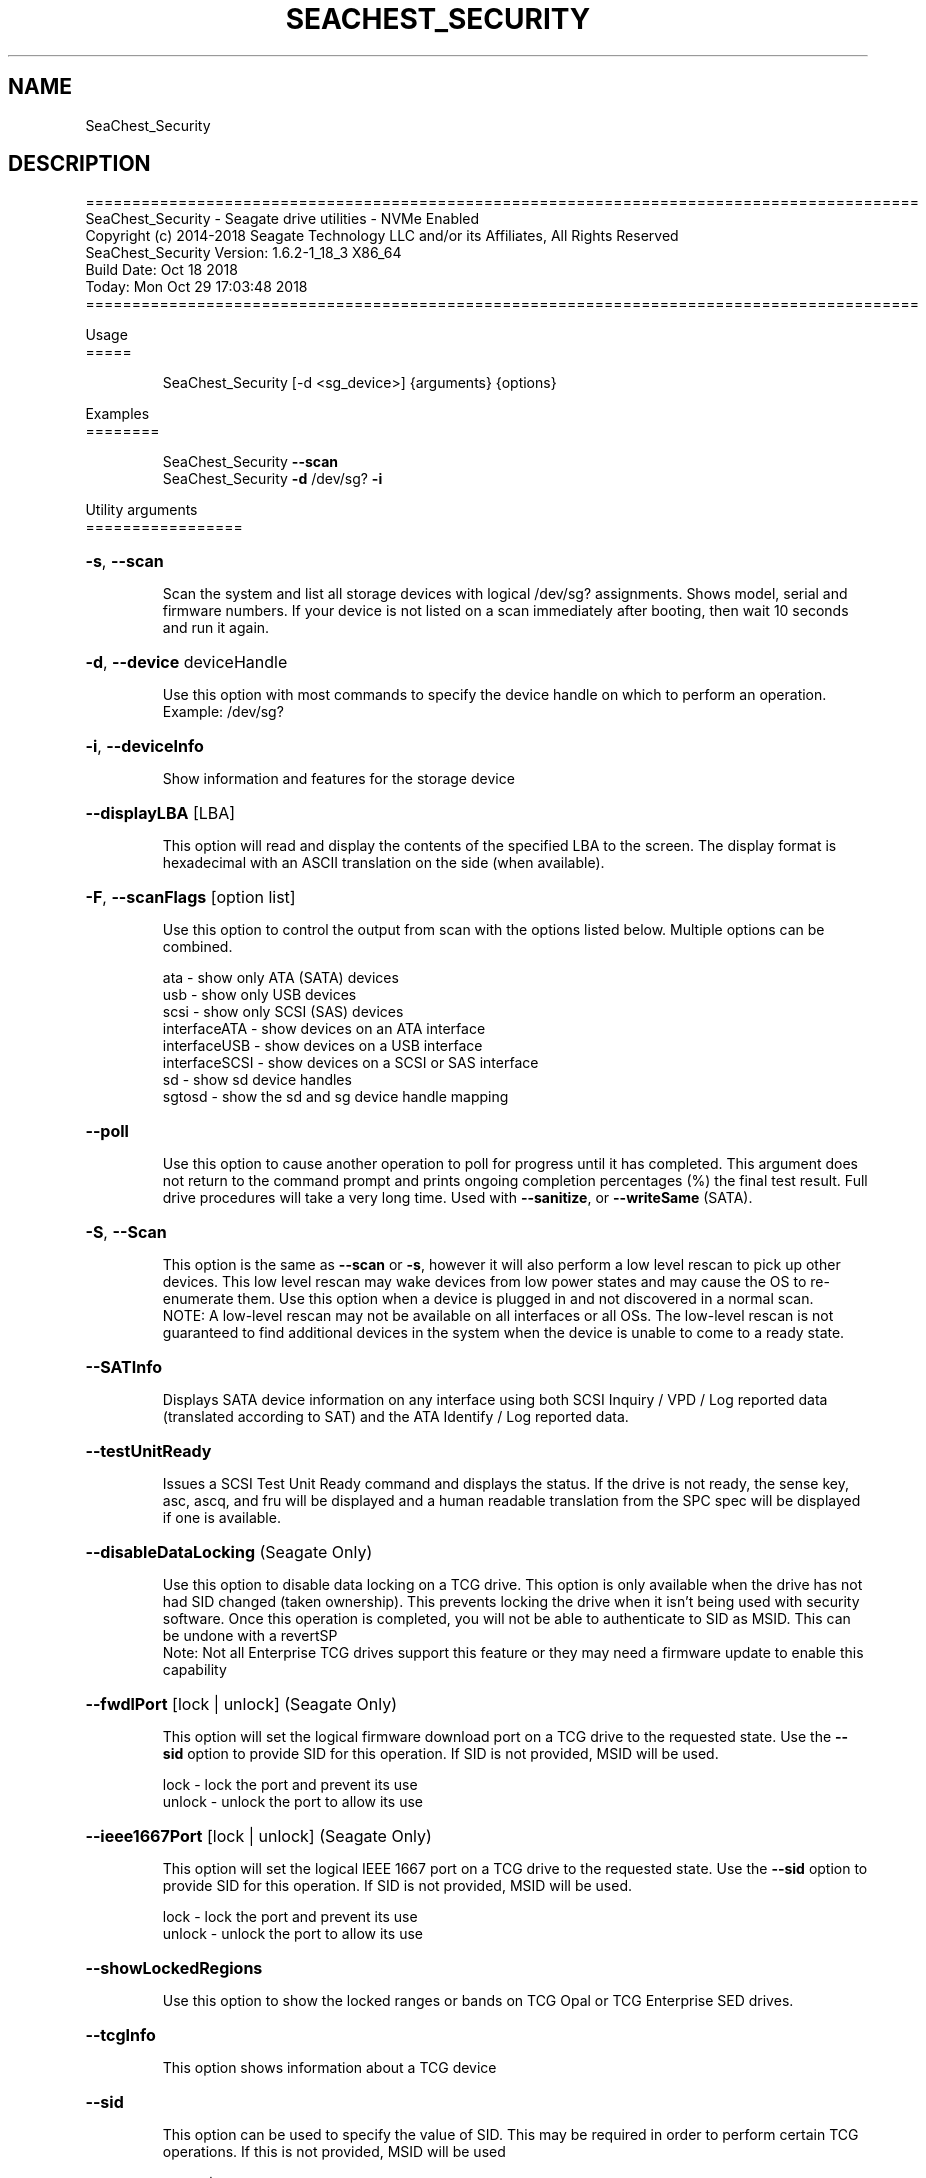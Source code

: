 .\" DO NOT MODIFY THIS FILE!  It was generated by help2man 1.47.4.
.\" Assuming you have the man tool installed, you can read this file directly with
.\" man ./SeaChest_<change to actual name>.8
.\" System administration man pages are kept in the man8 folder. Use the manpath tool
.\" to determine the location of man pages on your system.  Your favorite Linux system
.\" probably has man8 pages stored at:
.\" /usr/local/share/man/man8
.\" or
.\" /usr/share/man/man8
.\"
.\" If you want to use them then just copy to one of the above folders and they will
.\" be found. Just type:
.\" man SeaChest_<change to actual name>
.ad l
.TH SEACHEST_SECURITY "8" "October 2018" "SeaChest_Utilities" "System Administration Utilities"
.SH NAME
SeaChest_Security
.SH DESCRIPTION
==========================================================================================
.br
SeaChest_Security \- Seagate drive utilities \- NVMe Enabled
.br
Copyright (c) 2014\-2018 Seagate Technology LLC and/or its Affiliates, All Rights Reserved
.br
SeaChest_Security Version: 1.6.2\-1_18_3 X86_64
.br
Build Date: Oct 18 2018
.br
Today: Mon Oct 29 17:03:48 2018
.br
==========================================================================================
.PP
Usage
.br
=====
.IP
SeaChest_Security [\-d <sg_device>] {arguments} {options}
.PP
Examples
.br
========
.IP
SeaChest_Security \fB\-\-scan\fR
.br
SeaChest_Security \fB\-d\fR /dev/sg? \fB\-i\fR
.PP
Utility arguments
.br
=================
.HP
\fB\-s\fR, \fB\-\-scan\fR
.IP
Scan the system and list all storage devices with logical
/dev/sg? assignments. Shows model, serial and firmware
numbers.  If your device is not listed on a scan  immediately
after booting, then wait 10 seconds and run it again.
.HP
\fB\-d\fR, \fB\-\-device\fR deviceHandle
.IP
Use this option with most commands to specify the device
handle on which to perform an operation. Example: /dev/sg?
.HP
\fB\-i\fR, \fB\-\-deviceInfo\fR
.IP
Show information and features for the storage device
.HP
\fB\-\-displayLBA\fR [LBA]
.IP
This option will read and display the contents of
the specified LBA to the screen. The display format
is hexadecimal with an ASCII translation on the side
(when available).
.HP
\fB\-F\fR, \fB\-\-scanFlags\fR [option list]
.IP
Use this option to control the output from scan with the
options listed below. Multiple options can be combined.
.IP
ata \- show only ATA (SATA) devices
.br
usb \- show only USB devices
.br
scsi \- show only SCSI (SAS) devices
.br
interfaceATA \- show devices on an ATA interface
.br
interfaceUSB \- show devices on a USB interface
.br
interfaceSCSI \- show devices on a SCSI or SAS interface
.br
sd \- show sd device handles
.br
sgtosd \- show the sd and sg device handle mapping
.HP
\fB\-\-poll\fR
.IP
Use this option to cause another operation to poll for progress
until it has completed.  This argument does not return to the
command prompt and prints ongoing completion percentages (%)
the final test result.
Full drive procedures will take a
very long time.
Used with \fB\-\-sanitize\fR, or \fB\-\-writeSame\fR (SATA).
.HP
\fB\-S\fR, \fB\-\-Scan\fR
.IP
This option is the same as \fB\-\-scan\fR or \fB\-s\fR,
however it will also perform a low level rescan to pick up
other devices. This low level rescan may wake devices from low
power states and may cause the OS to re\-enumerate them.
Use this option when a device is plugged in and not discovered in
a normal scan.
.br
NOTE: A low\-level rescan may not be available on all interfaces or
all OSs. The low\-level rescan is not guaranteed to find additional
devices in the system when the device is unable to come to a ready state.
.HP
\fB\-\-SATInfo\fR
.IP
Displays SATA device information on any interface
using both SCSI Inquiry / VPD / Log reported data
(translated according to SAT) and the ATA Identify / Log
reported data.
.HP
\fB\-\-testUnitReady\fR
.IP
Issues a SCSI Test Unit Ready command and displays the
status. If the drive is not ready, the sense key, asc,
ascq, and fru will be displayed and a human readable
translation from the SPC spec will be displayed if one
is available.
.HP
\fB\-\-disableDataLocking\fR (Seagate Only)
.IP
Use this option to disable data locking on a TCG drive.
This option is only available when the drive has not had
SID changed (taken ownership). This prevents locking the
drive when it isn't being used with security software.
Once this operation is completed, you will not be able to
authenticate to SID as MSID. This can be undone with a revertSP
.br
Note: Not all Enterprise TCG drives support this feature or
they may need a firmware update to enable this capability
.HP
\fB\-\-fwdlPort\fR [lock | unlock] (Seagate Only)
.IP
This option will set the logical firmware download
port on a TCG drive to the requested state.
Use the \fB\-\-sid\fR option to provide SID for this operation.
If SID is not provided, MSID will be used.
.IP
lock \- lock the port and prevent its use
.br
unlock \- unlock the port to allow its use
.HP
\fB\-\-ieee1667Port\fR [lock | unlock] (Seagate Only)
.IP
This option will set the logical IEEE 1667
port on a TCG drive to the requested state.
Use the \fB\-\-sid\fR option to provide SID for this operation.
If SID is not provided, MSID will be used.
.IP
lock \- lock the port and prevent its use
.br
unlock \- unlock the port to allow its use
.HP
\fB\-\-showLockedRegions\fR
.IP
Use this option to show the locked ranges or bands
on TCG Opal or TCG Enterprise SED drives.
.HP
\fB\-\-tcgInfo\fR
.IP
This option shows information about a TCG device
.HP
\fB\-\-sid\fR
.IP
This option can be used to specify the value of SID.
This may be required in order to perform certain TCG
operations. If this is not provided, MSID will be used
.HP
\fB\-\-udsPort\fR [lock | unlock] (Seagate Only)
.IP
This option will set the logical UDS
port on a TCG drive to the requested state.
Use the \fB\-\-sid\fR option to provide SID for this operation.
If SID is not provided, MSID will be used.
.IP
lock \- lock the port and prevent its use
.br
unlock \- unlock the port to allow its use
.PP
Utility Options
.br
===============
.HP
\fB\-\-echoCommandLine\fR
.IP
Echo the command line entered into the utility on the screen.
.HP
\fB\-\-enableLegacyUSBPassthrough\fR
.IP
Only use this option on old USB or IEEE1394 (Firewire)
products that do not otherwise work with the tool.
This option will enable a trial and error method that
attempts sending various ATA Identify commands through
vendor specific means. Because of this, certain products
that may respond in unintended ways since they may interpret
these commands differently than the bridge chip the command
was designed for.
.HP
\fB\-\-forceATA\fR
.IP
Using this option will force the current drive to
be treated as a ATA drive. Only ATA commands will
be used to talk to the drive.
.TP
\fB\-\-forceATADMA\fR    (SATA Only)
.IP
Using this option will force the tool to issue SAT
commands to ATA device using the protocol set to DMA
whenever possible (on DMA commands).
This option can be combined with \fB\-\-forceATA\fR
.TP
\fB\-\-forceATAPIO\fR    (SATA Only)
.IP
Using this option will force the tool to issue PIO
commands to ATA device when possible. This option can
be combined with \fB\-\-forceATA\fR
.TP
\fB\-\-forceATAUDMA\fR    (SATA Only)
.IP
Using this option will force the tool to issue SAT
commands to ATA device using the protocol set to UDMA
whenever possible (on DMA commands).
This option can be combined with \fB\-\-forceATA\fR
.HP
\fB\-\-forceSCSI\fR
.IP
Using this option will force the current drive to
be treated as a SCSI drive. Only SCSI commands will
be used to talk to the drive.
.HP
\fB\-h\fR, \fB\-\-help\fR
.IP
Show utility options and example usage (this output you see now)
Please report bugs/suggestions to seaboard@seagate.com.
Include the output of \fB\-\-version\fR information in the email.
.HP
\fB\-\-license\fR
.IP
Display the Seagate End User License Agreement (EULA).
.HP
\fB\-\-modelMatch\fR [model Number]
.IP
Use this option to run on all drives matching the provided
model number. This option will provide a closest match although
an exact match is preferred. Ex: ST500 will match ST500LM0001
.HP
\fB\-\-onlyFW\fR [firmware revision]
.IP
Use this option to run on all drives matching the provided
firmware revision. This option will only do an exact match.
.HP
\fB\-\-onlySeagate\fR
.IP
Use this option to match only Seagate drives for the options
provided
.HP
\fB\-q\fR, \fB\-\-quiet\fR
.IP
Run SeaChest_Security in quiet mode. This is the same as
\fB\-v\fR 0 or \fB\-\-verbose\fR 0
.HP
\fB\-\-sat12byte\fR
.IP
This forces the lower layer code to issue SAT spec
ATA Pass\-through 12 byte commands when possible instead
of 16 byte commands. By default, 16 byte commands are
always used for ATA Pass\-through.
.HP
\fB\-v\fR [0\-4], \fB\-\-verbose\fR [0 | 1 | 2 | 3 | 4]
.IP
Show verbose information. Verbosity levels are:
.br
0 \- quiet
.br
1 \- default
.br
2 \- command descriptions
.br
3 \- command descriptions and values
.br
4 \- command descriptions, values, and data buffers
.br
Example: \fB\-v\fR 3 or \fB\-\-verbose\fR 3
.HP
\fB\-V\fR, \fB\-\-version\fR
.IP
Show SeaChest_Security version and copyright information & exit
.PP
Data Destructive Commands (Seagate only)
.br
========================================
.HP
\fB\-\-revert\fR
.IP
This operation performs an Opal SSC spec Revert on an SED drive.
This operation is only available on Seagate TCG Opal drives.
In order to complete this operation, the lockingSP must not be
activated, as this option will activate it in order to perform
the revert. The value of SID, must also be the value of MSID
as this operation must authenticate as SID using the value of
MSID. Upon completion, the drive will be "like new" with all
user data being cryptographically erased and all other settings
set to factory defaults. If this operation fails, use \fB\-\-revertSP\fR
instead.
.HP
\fB\-\-revertSP\fR DrivePSID
.IP
This operation performs an Opal SSC spec revertSP on a Seagate.
SED drive. This operation is available on all Seagate SED
drives. Upon completion, the drive will be "like new" with
all user data being cryptographically erased and all other
settings set to factory defaults.
.PP
Return codes
.br
============
.br
Generic/Common exit codes
.IP
0 = No Error Found
.br
1 = Error in command line options
.br
2 = Invalid Device Handle or Missing Device Handle
.br
3 = Operation Failure
.br
4 = Operation not supported
.br
5 = Operation Aborted
.br
6 = File Path Not Found
.br
7 = Cannot Open File
.br
8 = File Already Exists
.br
Anything else = unknown error
.PP
.PP
.br
==========================================================================================
.br
SeaChest_Security \- Seagate drive utilities \- NVMe Enabled
.br
Copyright (c) 2014\-2018 Seagate Technology LLC and/or its Affiliates, All Rights Reserved
.br
SeaChest_Security Version: 1.6.2\-1_18_3 X86_64
.br
Build Date: Oct 18 2018
.br
Today: Mon Oct 29 17:03:48 2018
.PP
==========================================================================================
.br
Version Info for SeaChest_Security:
.IP
Utility Version: 1.6.2
.br
opensea\-common Version: 1.17.11
.br
opensea\-transport Version: 1.18.3
.br
opensea\-operations Version: 1.19.3
.br
Build Date: Oct 18 2018
.br
Compiled Architecture: X86_64
.br
Detected Endianness: Little Endian
.br
Compiler Used: GCC
.br
Compiler Version: 4.4.7
.br
Operating System Type: Linux
.br
Operating System Version: 4.14.10\-0
.br
Operating System Name: TinyCoreLinux 9.0
.br
Edition: JBOD, NVMe
.br
RAID Support: none

.SH "REPORTING BUGS"
Please report bugs/suggestions to seaboard at seagate dot com. Include the output of
\fB\-\--version\fR information in the email. See the user guide section 'General Usage
Hints' for information about saving output to a log file.

.SH COPYRIGHT
Copyright \(co 2014\-2018 Seagate Technology LLC and/or its Affiliates, All Rights Reserved
.br
This software is distributed under the End User License Agreement For Seagate Software.  You
can run
the command option \fB\-\--license\fR to display the agreement and acknowledgements of various open
source tools and projects used with SeaChest Utilities.
.PP
This software uses open source packages obtained with permission from the
relevant parties. For a complete list of open source components, sources and
licenses, please see our Linux USB Boot Maker Utility FAQ for additional
information.
.PP
SeaChest Utilities use libraries from the opensea source code projects.  These
projects are maintained at http://github.com/seagate.
The libraries in use are opensea-common, opensea-transport and
opensea-operations. These libraries are available under the Mozilla Public
License 2.0, license shown below.

The newest online version of the SeaChest Utilities documentation, open source
usage and acknowledgement licenses can be found at:
http://support.seagate.com/seachest/SeaChest_Combo_UserGuides.html

.SH WEB SITE
There are web pages discussing this software at
.br
https://www.seagate.com/support/software/seachest/
.br
and
.br
https://github.com/Seagate/ToolBin/tree/master/SeaChest
.SH "SEE ALSO"
.B SeaChest_Basics, SeaChest_Configure, SeaChest_Erase, SeaChest_Firmware, SeaChest_Format, SeaChest_GenericTests, SeaChest_Info, SeaChest_Lite, SeaChest_PowerControl, SeaChest_Security, SeaChest_SMART

The full documentation and version history for
.B SeaChest_Security
is maintained as a simple text file with this name:
.br
.B SeaChest_Security.<version>-Lin.txt
The <version> number part of the name will change with each revision.
.br
The command
.IP
.B less <some path>/SeaChest_Security.<version>-Lin.txt
.PP
should give you access to the complete manual.
